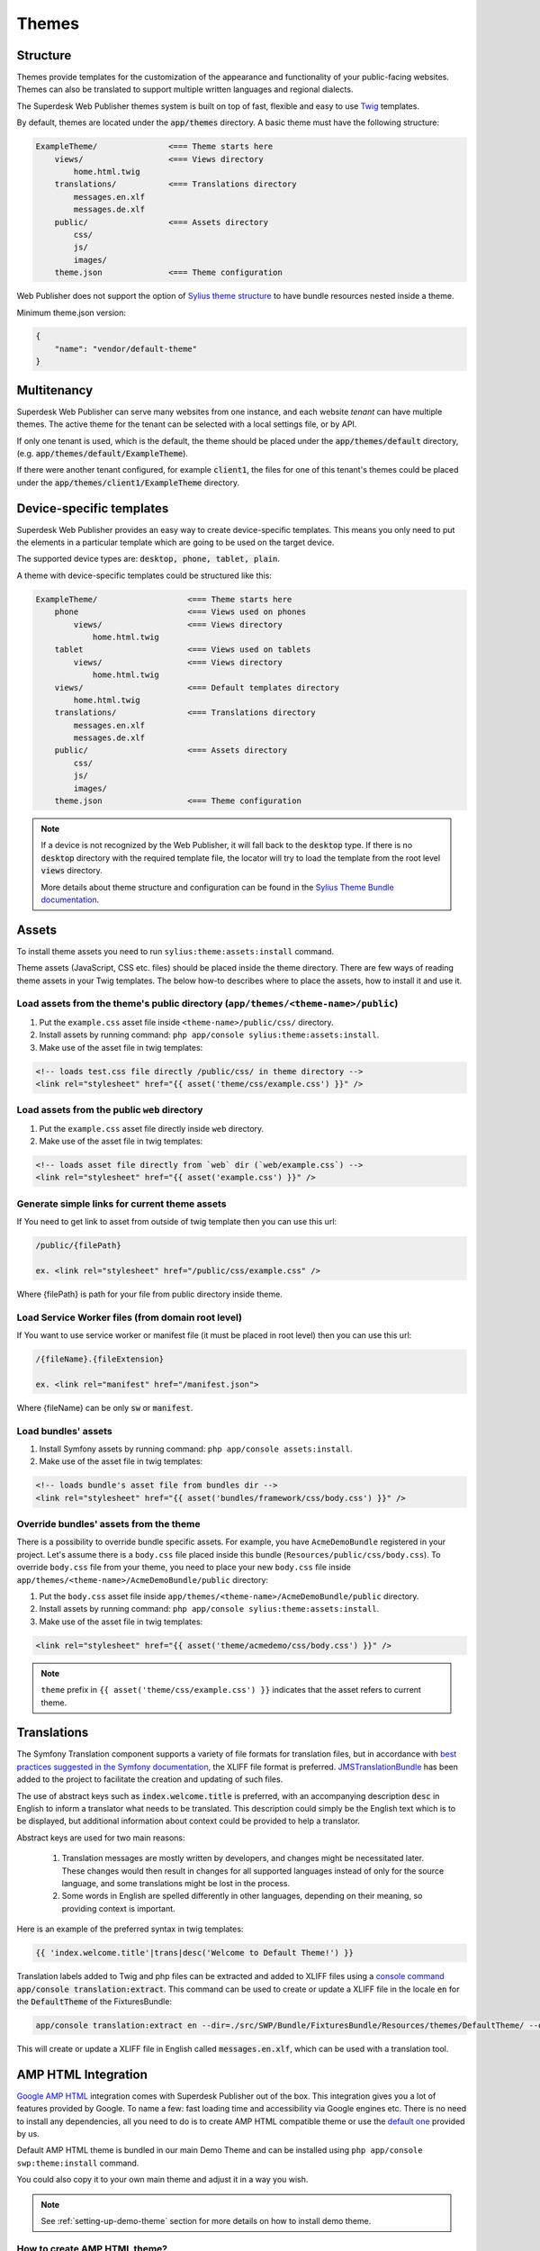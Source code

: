 Themes
======

Structure
---------

Themes provide templates for the customization of the appearance and functionality of your public-facing websites. Themes can also be translated to support multiple written languages and regional dialects.

The Superdesk Web Publisher themes system is built on top of fast, flexible and easy to use `Twig <http://twig.sensiolabs.org/>`_ templates.

By default, themes are located under the :code:`app/themes` directory. A basic theme must have the following structure:

.. code-block:: bash

    ExampleTheme/               <=== Theme starts here
        views/                  <=== Views directory
            home.html.twig
        translations/           <=== Translations directory
            messages.en.xlf
            messages.de.xlf
        public/                 <=== Assets directory
            css/
            js/
            images/
        theme.json              <=== Theme configuration

Web Publisher does not support the option of `Sylius theme structure`_ to have bundle resources nested inside a theme.


Minimum theme.json version:

.. code-block:: json

    {
        "name": "vendor/default-theme"
    }


Multitenancy
------------

Superdesk Web Publisher can serve many websites from one instance, and each website *tenant* can have multiple themes. The active theme for the tenant can be selected with a local settings file, or by API.

If only one tenant is used, which is the default, the theme should be placed under the :code:`app/themes/default` directory, (e.g. :code:`app/themes/default/ExampleTheme`).

If there were another tenant configured, for example :code:`client1`, the files for one of this tenant's themes could be placed under the :code:`app/themes/client1/ExampleTheme` directory.

Device-specific templates
-------------------------

Superdesk Web Publisher provides an easy way to create device-specific templates. This means you only need to put the elements in a particular template which are going to be used on the target device.

The supported device types are: :code:`desktop, phone, tablet, plain`.

A theme with device-specific templates could be structured like this:

.. code-block:: bash

    ExampleTheme/                   <=== Theme starts here
        phone                       <=== Views used on phones
            views/                  <=== Views directory
                home.html.twig
        tablet                      <=== Views used on tablets
            views/                  <=== Views directory
                home.html.twig
        views/                      <=== Default templates directory
            home.html.twig
        translations/               <=== Translations directory
            messages.en.xlf
            messages.de.xlf
        public/                     <=== Assets directory
            css/
            js/
            images/
        theme.json                  <=== Theme configuration


.. note::

     If a device is not recognized by the Web Publisher, it will fall back to the :code:`desktop` type. If there is no :code:`desktop` directory with the required template file, the locator will try to load the template from the root level :code:`views` directory.

     More details about theme structure and configuration can be found in the `Sylius Theme Bundle documentation`_.

.. _Sylius Theme Bundle documentation: http://docs.sylius.org/en/latest/components_and_bundles/bundles/SyliusThemeBundle/your_first_theme.html

.. _Sylius Theme structure: http://docs.sylius.org/en/latest/components_and_bundles/bundles/SyliusThemeBundle/your_first_theme.html#theme-structure


Assets
------

To install theme assets you need to run ``sylius:theme:assets:install`` command.

Theme assets (JavaScript, CSS etc. files) should be placed inside the theme directory. There are few ways of reading
theme assets in your Twig templates. The below how-to describes where to place the assets, how to install it and use it.

Load assets from the theme's public directory (``app/themes/<theme-name>/public``)
``````````````````````````````````````````````````````````````````````````````````


1. Put the ``example.css`` asset file inside ``<theme-name>/public/css/`` directory.
2. Install assets by running command: ``php app/console sylius:theme:assets:install``.
3. Make use of the asset file in twig templates:

.. code-block:: twig

    <!-- loads test.css file directly /public/css/ in theme directory -->
    <link rel="stylesheet" href="{{ asset('theme/css/example.css') }}" />

Load assets from the public ``web`` directory
`````````````````````````````````````````````

1. Put the ``example.css`` asset file directly inside ``web`` directory.
2. Make use of the asset file in twig templates:

.. code-block:: twig

    <!-- loads asset file directly from `web` dir (`web/example.css`) -->
    <link rel="stylesheet" href="{{ asset('example.css') }}" />

Generate simple links for current theme assets
``````````````````````````````````````````````

If You need to get link to asset from outside of twig template then you can use this url:

.. code-block:: twig

    /public/{filePath}

    ex. <link rel="stylesheet" href="/public/css/example.css" />

Where {filePath} is path for your file from public directory inside theme.

Load Service Worker files (from domain root level)
``````````````````````````````````````````````````

If You want to use service worker or manifest file (it must be placed in root level) then you can use this url:

.. code-block:: twig

    /{fileName}.{fileExtension}

    ex. <link rel="manifest" href="/manifest.json">

Where {fileName} can be only :code:`sw` or :code:`manifest`.


Load bundles' assets
````````````````````

1. Install Symfony assets by running command: ``php app/console assets:install``.
2. Make use of the asset file in twig templates:

.. code-block:: twig

    <!-- loads bundle's asset file from bundles dir -->
    <link rel="stylesheet" href="{{ asset('bundles/framework/css/body.css') }}" />

Override bundles' assets from the theme
```````````````````````````````````````

There is a possibility to override bundle specific assets. For example, you have ``AcmeDemoBundle`` registered in your project.
Let's assume there is a ``body.css`` file placed inside this bundle (``Resources/public/css/body.css``).
To override ``body.css`` file from your theme, you need to place your new ``body.css`` file inside ``app/themes/<theme-name>/AcmeDemoBundle/public`` directory:

1. Put the ``body.css`` asset file inside ``app/themes/<theme-name>/AcmeDemoBundle/public`` directory.
2. Install assets by running command: ``php app/console sylius:theme:assets:install``.
3. Make use of the asset file in twig templates:

.. code-block:: twig

    <link rel="stylesheet" href="{{ asset('theme/acmedemo/css/body.css') }}" />


.. note::

    ``theme`` prefix in ``{{ asset('theme/css/example.css') }}`` indicates that the asset refers to current theme.

Translations
------------

The Symfony Translation component supports a variety of file formats for translation files, but in accordance with `best practices suggested in the Symfony documentation <https://symfony.com/doc/current/best_practices/i18n.html>`_, the XLIFF file format is preferred.
`JMSTranslationBundle <http://jmsyst.com/bundles/JMSTranslationBundle>`_ has been added to the project to facilitate the creation and updating of such files.

The use of abstract keys such as :code:`index.welcome.title` is preferred, with an accompanying description :code:`desc` in English to inform a translator what needs to be translated.
This description could simply be the English text which is to be displayed, but additional information about context could be provided to help a translator.

Abstract keys are used for two main reasons:

 #. Translation messages are mostly written by developers, and changes might be necessitated later. These changes would then result in changes for all supported languages instead of only for the source language, and some translations might be lost in the process.
 #. Some words in English are spelled differently in other languages, depending on their meaning, so providing context is important.

Here is an example of the preferred syntax in twig templates:

.. code-block:: twig

	{{ 'index.welcome.title'|trans|desc('Welcome to Default Theme!') }}

Translation labels added to Twig and php files can be extracted and added to XLIFF files using a `console command <http://jmsyst.com/bundles/JMSTranslationBundle/master/usage>`_ :code:`app/console translation:extract`.
This command can be used to create or update a XLIFF file in the locale :code:`en` for the :code:`DefaultTheme` of the FixturesBundle:

.. code-block:: bash

	app/console translation:extract en --dir=./src/SWP/Bundle/FixturesBundle/Resources/themes/DefaultTheme/ --output-dir=./src/SWP/Bundle/FixturesBundle/Resources/themes/DefaultTheme/translations

This will create or update a XLIFF file in English called :code:`messages.en.xlf`, which can be used with a translation tool.

AMP HTML Integration
--------------------

`Google AMP HTML <https://www.ampproject.org/>`_ integration comes with Superdesk Publisher out of the box.
This integration gives you a lot of features provided by Google. To name a few: fast loading time and accessibility via Google engines etc. There is no need to install any dependencies, all you need to do is to create AMP HTML compatible theme or use the `default one <https://github.com/superdesk/web-publisher/tree/master/src/SWP/Bundle/FixturesBundle/Resources/themes/DefaultTheme/amp/amp-theme>`_ provided by us.

Default AMP HTML theme is bundled in our main Demo Theme and can be installed using ``php app/console swp:theme:install`` command.

You could also copy it to your own main theme and adjust it in a way you wish.

.. note::

    See :ref:`setting-up-demo-theme` section for more details on how to install demo theme.

How to create AMP HTML theme?
`````````````````````````````

You can find more info about it in `AMP HTML official documentation <https://www.ampproject.org/docs/get_started/create>`_.

Where to upload AMP HTML theme?
```````````````````````````````

Publisher expects to load AMP HTML theme from main theme directory which is ``app/themes/<tenant_code>/<theme_name>``.
AMP HTML theme should be placed in ``app/themes/<tenant_code>/<theme_name>/amp/amp-theme`` folder.
``index.html.twig`` is the starting template for that theme. If that template doesn't exist, theme won't be loaded.
Once the theme is placed in a proper directory, it will be automatically loaded.

To test if the theme has been loaded properly you can access your article at e.g.: ``https://example.com/news/my-articles?amp``.

Linking AMP page and non-AMP page
`````````````````````````````````

To add a link to AMP page from article template in the form of ``<link>`` tags (which is required by AMP HTML integration for discovery and distribution), you can use ``amp`` Twig filter:

.. code-block:: twig

    {# app/themes/<tenant_code>/<theme_name>/views/article.html.twig #}
    <link rel="amphtml" href="{{ url(gimme.article)|amp }}"> {# https://example.com/news/my-articles?amp #}

And from AMP page:

.. code-block:: twig

    {# app/themes/<tenant_code>/<theme_name>/amp/amp-theme/index.html.twig #}
    <link rel="canonical" href="{{ url(gimme.article) }}"> {# https://example.com/news/my-articles #}
